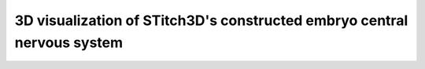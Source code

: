 3D visualization of STitch3D's constructed embryo central nervous system
=========================================================

.. raw:: html
   :file: drosophila_embryo_cns_3d.html

